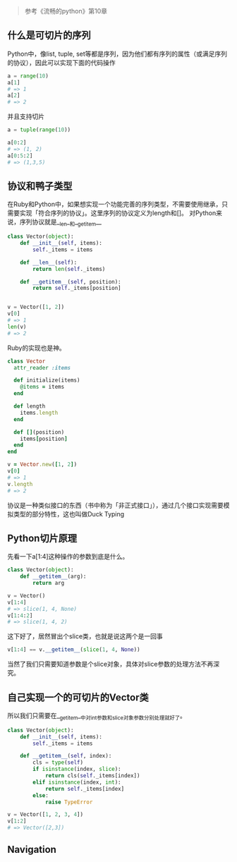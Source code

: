 [[http://niltouch-1256880307.file.myqcloud.com/37/37-1.jpg]]

#+BEGIN_QUOTE
参考《流畅的python》第10章
#+END_QUOTE

** 什么是可切片的序列

   Python中，像list, tuple, set等都是序列，因为他们都有序列的属性（或满足序列的协议），因此可以实现下面的代码操作

   #+BEGIN_SRC python
   a = range(10)
   a[1]
   # => 1
   a[2]
   # => 2
   #+END_SRC

   并且支持切片
   
   #+BEGIN_SRC python
   a = tuple(range(10))

   a[0:2]
   # => (1, 2)
   a[0:5:2]
   # => (1,3,5)
   #+END_SRC

** 协议和鸭子类型
   
   在Ruby和Python中，如果想实现一个功能完善的序列类型，不需要使用继承，只需要实现「符合序列的协议」。这里序列的协议定义为length和[]。
   对Python来说，序列协议就是__len__和__getitem__

   #+BEGIN_SRC python
   class Vector(object):
       def __init__(self, items):
           self._items = items

       def __len__(self):
           return len(self._items)

       def __getitem__(self, position):
           return self._items[position]


   v = Vector([1, 2])
   v[0]
   # => 1
   len(v)
   # => 2
   #+END_SRC

   Ruby的实现也是神。
   
   #+BEGIN_SRC ruby
   class Vector
     attr_reader :items

     def initialize(items)
       @items = items
     end

     def length
       items.length
     end

     def [](position)
       items[position]
     end
   end

   v = Vector.new([1, 2])
   v[0]
   # => 1
   v.length
   # => 2
   #+END_SRC

   协议是一种类似接口的东西（书中称为「非正式接口」），通过几个接口实现需要模拟类型的部分特性，这也叫做Duck Typing

** Python切片原理
   
   先看一下a[1:4]这种操作的参数到底是什么。

   #+BEGIN_SRC python
   class Vector(object):
       def __getitem__(arg):
           return arg

   v = Vector()
   v[1:4]
   # => slice(1, 4, None)
   v[1:4:2]
   # => slice(1, 4, 2)
   #+END_SRC

   这下好了，居然冒出个slice类，也就是说这两个是一回事
   
   #+BEGIN_SRC python
   v[1:4] == v.__getitem__(slice(1, 4, None))
   #+END_SRC

   当然了我们只需要知道参数是个slice对象，具体对slice参数的处理方法不再深究。

** 自己实现一个的可切片的Vector类
   
   所以我们只需要在__getitem__中对int参数和slice对象参数分别处理就好了。

   #+BEGIN_SRC python
   class Vector(object):
       def __init__(self, items):
           self._items = items

       def __getitem__(self, index):
           cls = type(self)
           if isinstance(index, slice):
               return cls(self._items[index])
           elif isinstance(index, int):
               return self._items[index]
           else:
               raise TypeError

   v = Vector([1, 2, 3, 4])
   v[1:2]
   # => Vector([2,3])
   #+END_SRC
   
** Navigation
# For prev/next links
#+BEGIN_SRC emacs-lisp :exports results :results raw
(gen-prev-next)
#+END_SRC
